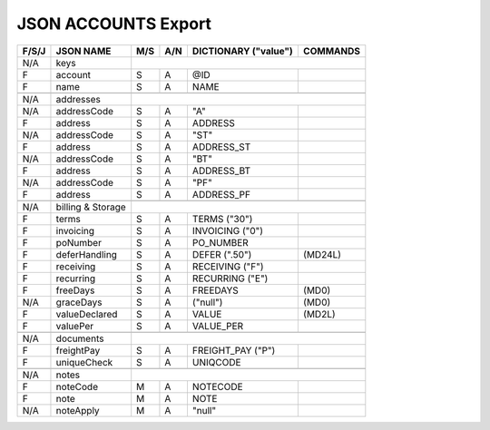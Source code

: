 .. _accounts-json:

JSON ACCOUNTS Export
=============================

+-------+------------------+-----+-----+----------------------+----------------+
| F/S/J | JSON NAME        | M/S | A/N | DICTIONARY ("value") | COMMANDS       |
+=======+==================+=====+=====+======================+================+
|  N/A  | keys             |                                                   |
+-------+------------------+-----+-----+----------------------+----------------+
|   F   | account          | S   | A   | @ID                  |                |
+-------+------------------+-----+-----+----------------------+----------------+
|   F   | name             | S   | A   | NAME                 |                |
+-------+------------------+-----+-----+----------------------+----------------+
+-------+------------------+-----+-----+----------------------+----------------+
|  N/A  | addresses        |                                                   |
+-------+------------------+-----+-----+----------------------+----------------+
|  N/A  | addressCode      | S   | A   | "A"                  |                |
+-------+------------------+-----+-----+----------------------+----------------+
|   F   | address          | S   | A   | ADDRESS              |                |
+-------+------------------+-----+-----+----------------------+----------------+
|  N/A  | addressCode      | S   | A   | "ST"                 |                |
+-------+------------------+-----+-----+----------------------+----------------+
|   F   | address          | S   | A   | ADDRESS_ST           |                |
+-------+------------------+-----+-----+----------------------+----------------+
|  N/A  | addressCode      | S   | A   | "BT"                 |                |
+-------+------------------+-----+-----+----------------------+----------------+
|   F   | address          | S   | A   | ADDRESS_BT           |                |
+-------+------------------+-----+-----+----------------------+----------------+
|  N/A  | addressCode      | S   | A   | "PF"                 |                |
+-------+------------------+-----+-----+----------------------+----------------+
|   F   | address          | S   | A   | ADDRESS_PF           |                |
+-------+------------------+-----+-----+----------------------+----------------+
+-------+------------------+-----+-----+----------------------+----------------+
|  N/A  | billing & Storage|                                                   |
+-------+------------------+-----+-----+----------------------+----------------+
|   F   | terms            | S   | A   | TERMS         ("30") |                |
+-------+------------------+-----+-----+----------------------+----------------+
|   F   | invoicing        | S   | A   | INVOICING      ("0") |                |
+-------+------------------+-----+-----+----------------------+----------------+
|   F   | poNumber         | S   | A   | PO_NUMBER            |                |
+-------+------------------+-----+-----+----------------------+----------------+
|   F   | deferHandling    | S   | A   | DEFER        (".50") | (MD24L)        |
+-------+------------------+-----+-----+----------------------+----------------+
|   F   | receiving        | S   | A   | RECEIVING      ("F") |                |
+-------+------------------+-----+-----+----------------------+----------------+
|   F   | recurring        | S   | A   | RECURRING      ("E") |                |
+-------+------------------+-----+-----+----------------------+----------------+
|   F   | freeDays         | S   | A   | FREEDAYS             | (MD0)          |
+-------+------------------+-----+-----+----------------------+----------------+
|  N/A  | graceDays        | S   | A   | ("null")             | (MD0)          |
+-------+------------------+-----+-----+----------------------+----------------+
|   F   | valueDeclared    | S   | A   | VALUE                | (MD2L)         |
+-------+------------------+-----+-----+----------------------+----------------+
|   F   | valuePer         | S   | A   | VALUE_PER            |                |
+-------+------------------+-----+-----+----------------------+----------------+
+-------+------------------+-----+-----+----------------------+----------------+
|  N/A  | documents        |                                                   |
+-------+------------------+-----+-----+----------------------+----------------+
|   F   | freightPay       | S   | A   | FREIGHT_PAY    ("P") |                |
+-------+------------------+-----+-----+----------------------+----------------+
|   F   | uniqueCheck      | S   | A   | UNIQCODE             |                |
+-------+------------------+-----+-----+----------------------+----------------+
+-------+------------------+-----+-----+----------------------+----------------+
|  N/A  | notes            |                                                   |
+-------+------------------+-----+-----+----------------------+----------------+
|   F   | noteCode         | M   | A   | NOTECODE             |                |
+-------+------------------+-----+-----+----------------------+----------------+
|   F   | note             | M   | A   | NOTE                 |                |
+-------+------------------+-----+-----+----------------------+----------------+
|  N/A  | noteApply        | M   | A   | "null"               |                |
+-------+------------------+-----+-----+----------------------+----------------+

